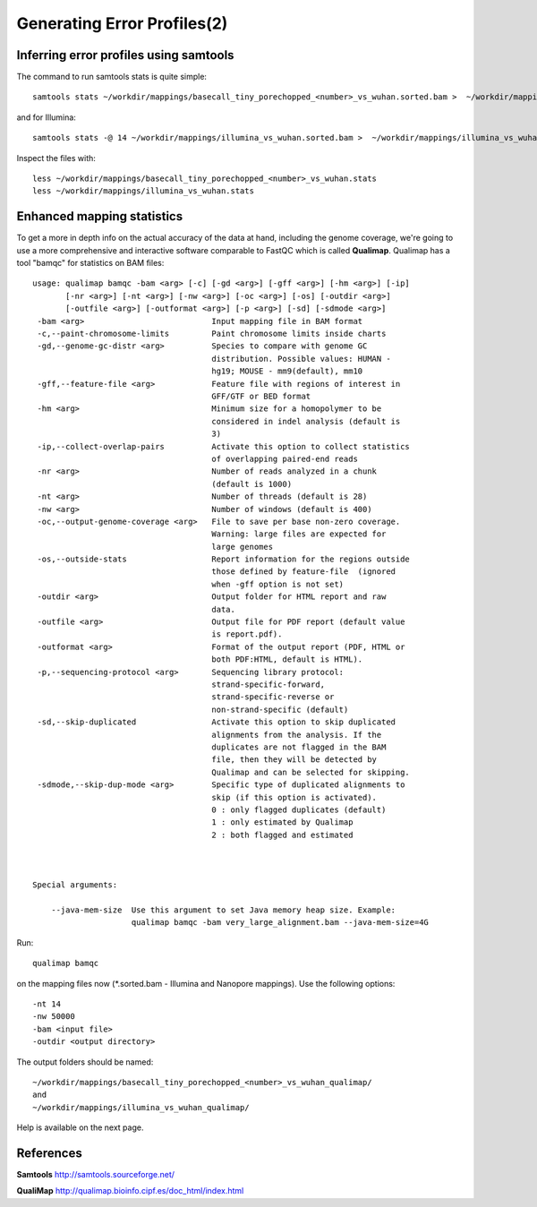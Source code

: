 
Generating Error Profiles(2)
-------------------------

Inferring error profiles using samtools
^^^^^^^^^^^^^^^^^^^^^^^^^^^^^^^^^^^^^^^
The command to run samtools stats is quite simple::

  samtools stats ~/workdir/mappings/basecall_tiny_porechopped_<number>_vs_wuhan.sorted.bam >  ~/workdir/mappings/basecall_tiny_porechopped_<number>_vs_wuhan.stats

and for Illumina::

  samtools stats -@ 14 ~/workdir/mappings/illumina_vs_wuhan.sorted.bam >  ~/workdir/mappings/illumina_vs_wuhan.stats
  
Inspect the files with::

  less ~/workdir/mappings/basecall_tiny_porechopped_<number>_vs_wuhan.stats
  less ~/workdir/mappings/illumina_vs_wuhan.stats

Enhanced mapping statistics
^^^^^^^^^^^^^^^^^^^^^^^^^^^

To get a more in depth info on the actual accuracy of the data at hand, including the genome coverage, we're going to use a more comprehensive and interactive software comparable to FastQC which is called **Qualimap**. Qualimap has a tool "bamqc" for statistics on BAM files::


	usage: qualimap bamqc -bam <arg> [-c] [-gd <arg>] [-gff <arg>] [-hm <arg>] [-ip]
	       [-nr <arg>] [-nt <arg>] [-nw <arg>] [-oc <arg>] [-os] [-outdir <arg>]
	       [-outfile <arg>] [-outformat <arg>] [-p <arg>] [-sd] [-sdmode <arg>]
	 -bam <arg>                           Input mapping file in BAM format
	 -c,--paint-chromosome-limits         Paint chromosome limits inside charts
	 -gd,--genome-gc-distr <arg>          Species to compare with genome GC
					      distribution. Possible values: HUMAN -
					      hg19; MOUSE - mm9(default), mm10
	 -gff,--feature-file <arg>            Feature file with regions of interest in
					      GFF/GTF or BED format
	 -hm <arg>                            Minimum size for a homopolymer to be
					      considered in indel analysis (default is
					      3)
	 -ip,--collect-overlap-pairs          Activate this option to collect statistics
					      of overlapping paired-end reads
	 -nr <arg>                            Number of reads analyzed in a chunk
					      (default is 1000)
	 -nt <arg>                            Number of threads (default is 28)
	 -nw <arg>                            Number of windows (default is 400)
	 -oc,--output-genome-coverage <arg>   File to save per base non-zero coverage.
					      Warning: large files are expected for
					      large genomes
	 -os,--outside-stats                  Report information for the regions outside
					      those defined by feature-file  (ignored
					      when -gff option is not set)
	 -outdir <arg>                        Output folder for HTML report and raw
					      data.
	 -outfile <arg>                       Output file for PDF report (default value
					      is report.pdf).
	 -outformat <arg>                     Format of the output report (PDF, HTML or
					      both PDF:HTML, default is HTML).
	 -p,--sequencing-protocol <arg>       Sequencing library protocol:
					      strand-specific-forward,
					      strand-specific-reverse or
					      non-strand-specific (default)
	 -sd,--skip-duplicated                Activate this option to skip duplicated
					      alignments from the analysis. If the
					      duplicates are not flagged in the BAM
					      file, then they will be detected by
					      Qualimap and can be selected for skipping.
	 -sdmode,--skip-dup-mode <arg>        Specific type of duplicated alignments to
					      skip (if this option is activated).
					      0 : only flagged duplicates (default)
					      1 : only estimated by Qualimap
					      2 : both flagged and estimated



	Special arguments: 

	    --java-mem-size  Use this argument to set Java memory heap size. Example:
			     qualimap bamqc -bam very_large_alignment.bam --java-mem-size=4G

Run::

  qualimap bamqc
  
on the mapping files now (*.sorted.bam - Illumina and Nanopore mappings). Use the following options::

  -nt 14
  -nw 50000
  -bam <input file>
  -outdir <output directory>
  
The output folders should be named::
  
  ~/workdir/mappings/basecall_tiny_porechopped_<number>_vs_wuhan_qualimap/
  and
  ~/workdir/mappings/illumina_vs_wuhan_qualimap/

Help is available on the next page.


References
^^^^^^^^^^

**Samtools** http://samtools.sourceforge.net/

**QualiMap** http://qualimap.bioinfo.cipf.es/doc_html/index.html
